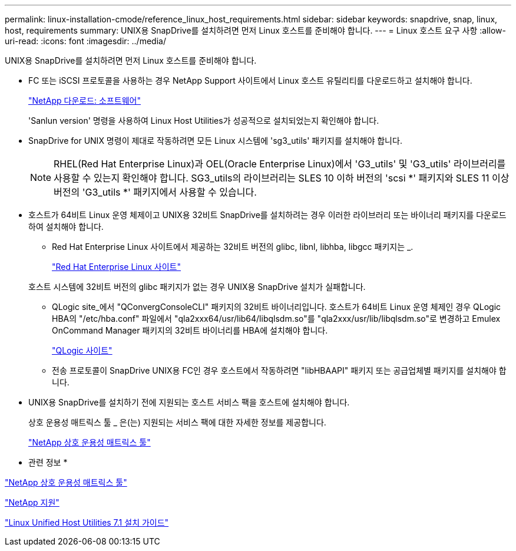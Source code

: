 ---
permalink: linux-installation-cmode/reference_linux_host_requirements.html 
sidebar: sidebar 
keywords: snapdrive, snap, linux, host, requirements 
summary: UNIX용 SnapDrive를 설치하려면 먼저 Linux 호스트를 준비해야 합니다. 
---
= Linux 호스트 요구 사항
:allow-uri-read: 
:icons: font
:imagesdir: ../media/


[role="lead"]
UNIX용 SnapDrive를 설치하려면 먼저 Linux 호스트를 준비해야 합니다.

* FC 또는 iSCSI 프로토콜을 사용하는 경우 NetApp Support 사이트에서 Linux 호스트 유틸리티를 다운로드하고 설치해야 합니다.
+
http://mysupport.netapp.com/NOW/cgi-bin/software["NetApp 다운로드: 소프트웨어"]

+
'Sanlun version' 명령을 사용하여 Linux Host Utilities가 성공적으로 설치되었는지 확인해야 합니다.

* SnapDrive for UNIX 명령이 제대로 작동하려면 모든 Linux 시스템에 'sg3_utils' 패키지를 설치해야 합니다.
+

NOTE: RHEL(Red Hat Enterprise Linux)과 OEL(Oracle Enterprise Linux)에서 'G3_utils' 및 'G3_utils' 라이브러리를 사용할 수 있는지 확인해야 합니다. SG3_utils의 라이브러리는 SLES 10 이하 버전의 'scsi *' 패키지와 SLES 11 이상 버전의 'G3_utils *' 패키지에서 사용할 수 있습니다.

* 호스트가 64비트 Linux 운영 체제이고 UNIX용 32비트 SnapDrive를 설치하려는 경우 이러한 라이브러리 또는 바이너리 패키지를 다운로드하여 설치해야 합니다.
+
** Red Hat Enterprise Linux 사이트에서 제공하는 32비트 버전의 glibc, libnl, libhba, libgcc 패키지는 _.
+
http://www.redhat.com["Red Hat Enterprise Linux 사이트"]

+
호스트 시스템에 32비트 버전의 glibc 패키지가 없는 경우 UNIX용 SnapDrive 설치가 실패합니다.

** QLogic site_에서 "QConvergConsoleCLI" 패키지의 32비트 바이너리입니다. 호스트가 64비트 Linux 운영 체제인 경우 QLogic HBA의 "/etc/hba.conf" 파일에서 "qla2xxx64/usr/lib64/libqlsdm.so"를 "qla2xxx/usr/lib/libqlsdm.so"로 변경하고 Emulex OnCommand Manager 패키지의 32비트 바이너리를 HBA에 설치해야 합니다.
+
http://support.qlogic.com/["QLogic 사이트"]

** 전송 프로토콜이 SnapDrive UNIX용 FC인 경우 호스트에서 작동하려면 "libHBAAPI" 패키지 또는 공급업체별 패키지를 설치해야 합니다.


* UNIX용 SnapDrive를 설치하기 전에 지원되는 호스트 서비스 팩을 호스트에 설치해야 합니다.
+
상호 운용성 매트릭스 툴 _ 은(는) 지원되는 서비스 팩에 대한 자세한 정보를 제공합니다.

+
http://mysupport.netapp.com/matrix["NetApp 상호 운용성 매트릭스 툴"]



* 관련 정보 *

http://mysupport.netapp.com/matrix["NetApp 상호 운용성 매트릭스 툴"]

http://mysupport.netapp.com["NetApp 지원"]

https://library.netapp.com/ecm/ecm_download_file/ECMLP2547936["Linux Unified Host Utilities 7.1 설치 가이드"]
